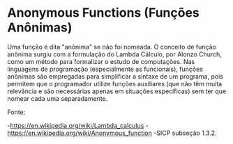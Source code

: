 * Anonymous Functions (Funções Anônimas)

Uma função é dita "anônima" se não foi nomeada. O conceito de função anônima 
surgiu com a formulação do Lambda Cálculo, por Alonzo Church, como um método 
para formalizar o estudo de computações. Nas linguagens de programação (especialmente 
as funcionais), funções anônimas são empregadas para simplificar a sintaxe de 
um programa, pois permitem que o programador utilize funções auxiliares (que
não têm muita relevância e são necessárias apenas em situações específicas)
sem ter que nomear cada uma separadamente.

Fonte:

-https://en.wikipedia.org/wiki/Lambda_calculus
-https://en.wikipedia.org/wiki/Anonymous_function
-SICP subseção 1.3.2.